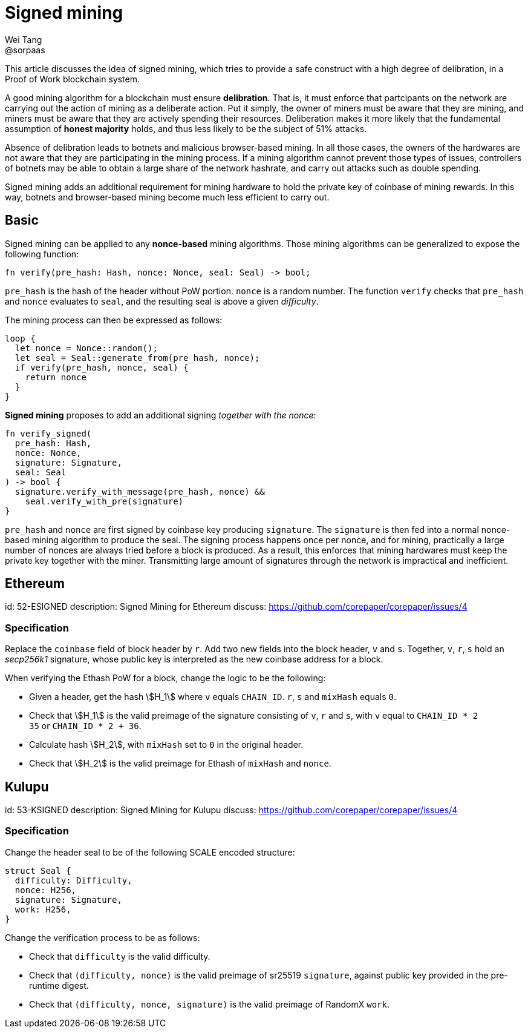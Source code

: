 = Signed mining
Wei Tang <@sorpaas>
:license: Apache-2.0

[meta="description"]
This article discusses the idea of signed mining, which tries to
provide a safe construct with a high degree of delibration, in a
Proof of Work blockchain system.

A good mining algorithm for a blockchain must ensure
*delibration*. That is, it must enforce that partcipants on the
network are carrying out the action of mining as a deliberate
action. Put it simply, the owner of miners must be aware that they are
mining, and miners must be aware that they are actively spending their
resources. Deliberation makes it more likely that the fundamental
assumption of *honest majority* holds, and thus less likely to be the
subject of 51% attacks.

Absence of delibration leads to botnets and malicious browser-based
mining. In all those cases, the owners of the hardwares are not aware
that they are participating in the mining process. If a mining
algorithm cannot prevent those types of issues, controllers of botnets
may be able to obtain a large share of the network hashrate, and carry
out attacks such as double spending.

Signed mining adds an additional requirement for mining hardware to
hold the private key of coinbase of mining rewards. In this way,
botnets and browser-based mining become much less efficient to carry
out.

== Basic

Signed mining can be applied to any *nonce-based* mining
algorithms. Those mining algorithms can be generalized to expose the
following function:

[source,rust]
fn verify(pre_hash: Hash, nonce: Nonce, seal: Seal) -> bool;

`pre_hash` is the hash of the header without PoW portion. `nonce` is a
random number. The function `verify` checks that `pre_hash` and
`nonce` evaluates to `seal`, and the resulting seal is above a given
_difficulty_.

The mining process can then be expressed as follows:

[source,rust]
loop {
  let nonce = Nonce::random();
  let seal = Seal::generate_from(pre_hash, nonce);
  if verify(pre_hash, nonce, seal) {
    return nonce
  }
}

*Signed mining* proposes to add an additional signing _together with
 the nonce_:

[source,rust]
fn verify_signed(
  pre_hash: Hash,
  nonce: Nonce,
  signature: Signature,
  seal: Seal
) -> bool {
  signature.verify_with_message(pre_hash, nonce) &&
    seal.verify_with_pre(signature)
}

`pre_hash` and `nonce` are first signed by coinbase key producing
`signature`. The `signature` is then fed into a normal nonce-based
mining algorithm to produce the seal. The signing process happens once
per nonce, and for mining, practically a large number of nonces are
always tried before a block is produced. As a result, this enforces
that mining hardwares must keep the private key together with the
miner. Transmitting large amount of signatures through the network is
impractical and inefficient.

== Ethereum
[spec]
id: 52-ESIGNED
description: Signed Mining for Ethereum
discuss: https://github.com/corepaper/corepaper/issues/4

=== Specification

Replace the `coinbase` field of block header by `r`. Add two new
fields into the block header, `v` and `s`. Together, `v`, `r`, `s`
hold an _secp256k1_ signature, whose public key is interpreted as the
new coinbase address for a block.

When verifying the Ethash PoW for a block, change the logic to be the
following:

* Given a header, get the hash stem:[H_1] where `v` equals
  `CHAIN_ID`. `r`, `s` and `mixHash` equals `0`.
* Check that stem:[H_1] is the valid preimage of the signature
  consisting of `v`, `r` and `s`, with `v` equal to `CHAIN_ID * 2 +
  35` or `CHAIN_ID * 2 + 36`.
* Calculate hash stem:[H_2], with `mixHash` set to `0` in the original
  header.
* Check that stem:[H_2] is the valid preimage for Ethash of `mixHash`
  and `nonce`.

== Kulupu
[spec]
id: 53-KSIGNED
description: Signed Mining for Kulupu
discuss: https://github.com/corepaper/corepaper/issues/4

=== Specification

Change the header seal to be of the following SCALE encoded structure:

[source,rust]
struct Seal {
  difficulty: Difficulty,
  nonce: H256,
  signature: Signature,
  work: H256,
}

Change the verification process to be as follows:

* Check that `difficulty` is the valid difficulty.
* Check that `(difficulty, nonce)` is the valid preimage of sr25519
  `signature`, against public key provided in the pre-runtime digest.
* Check that `(difficulty, nonce, signature)` is the valid preimage of
  RandomX `work`.
